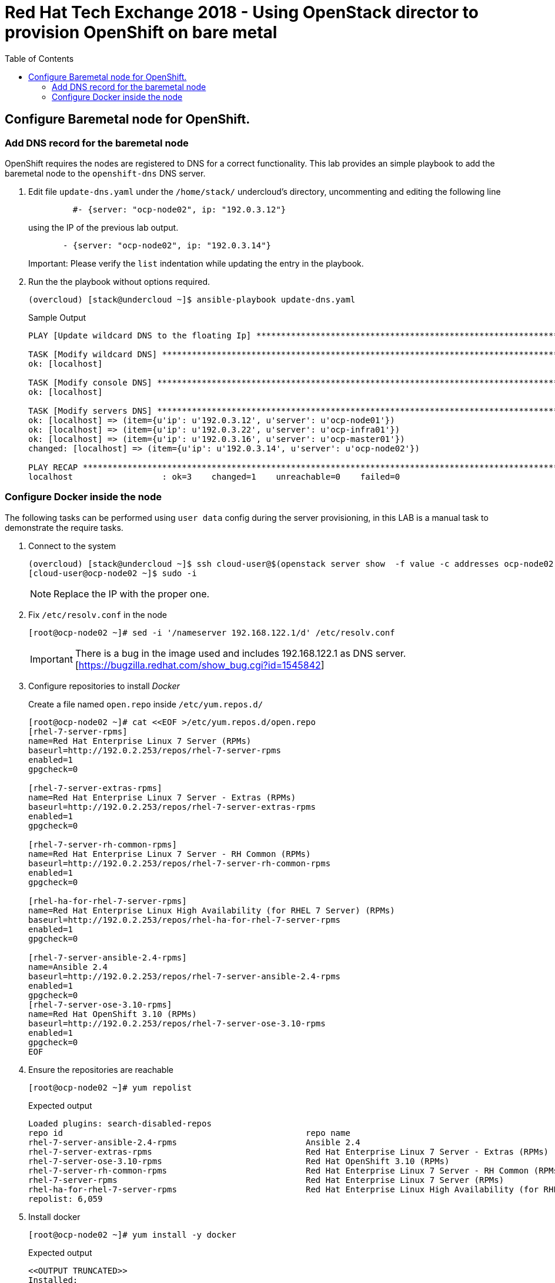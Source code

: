 :sectnums!:
:hardbreaks:
:scrollbar:
:data-uri:
:toc2:
:showdetailed:
:imagesdir: ./images


= Red Hat Tech Exchange 2018 - Using OpenStack director to provision OpenShift on bare metal

== Configure Baremetal node for OpenShift.

=== Add DNS record for the baremetal node

OpenShift requires the nodes are registered to DNS for a correct functionality. This lab provides an simple playbook to add the baremetal node to the `openshift-dns` DNS server.

. Edit file `update-dns.yaml` under the `/home/stack/` undercloud's directory, uncommenting and editing the following line
+
[source,yaml]
----
         #- {server: "ocp-node02", ip: "192.0.3.12"}
----
+
using the IP of the previous lab output.
+
[source,yaml]
----
       - {server: "ocp-node02", ip: "192.0.3.14"}
----
Important: Please verify the `list` indentation while updating the entry in the playbook.

. Run the the playbook without options required.
+
[%nowrap]
----
(overcloud) [stack@undercloud ~]$ ansible-playbook update-dns.yaml
----
+
.Sample Output
[%nowrap]
----
PLAY [Update wildcard DNS to the floating Ip] ************************************************************************************************************************************************

TASK [Modify wildcard DNS] *******************************************************************************************************************************************************************
ok: [localhost]

TASK [Modify console DNS] ********************************************************************************************************************************************************************
ok: [localhost]

TASK [Modify servers DNS] ********************************************************************************************************************************************************************
ok: [localhost] => (item={u'ip': u'192.0.3.12', u'server': u'ocp-node01'})
ok: [localhost] => (item={u'ip': u'192.0.3.22', u'server': u'ocp-infra01'})
ok: [localhost] => (item={u'ip': u'192.0.3.16', u'server': u'ocp-master01'})
changed: [localhost] => (item={u'ip': u'192.0.3.14', u'server': u'ocp-node02'})

PLAY RECAP ***********************************************************************************************************************************************************************************
localhost                  : ok=3    changed=1    unreachable=0    failed=0
----


=== Configure Docker inside the node
The following tasks can be performed using `user data` config during the server provisioning, in this LAB is a manual task to demonstrate the require tasks.

. Connect to the system
+
[%nowrap]
----
(overcloud) [stack@undercloud ~]$ ssh cloud-user@$(openstack server show  -f value -c addresses ocp-node02 | cut -d = -f 2)
[cloud-user@ocp-node02 ~]$ sudo -i
----
[NOTE]
Replace the IP with the proper one.

. Fix `/etc/resolv.conf` in the node
+
[%nowrap]
----
[root@ocp-node02 ~]# sed -i '/nameserver 192.168.122.1/d' /etc/resolv.conf
----
[IMPORTANT]
There is a bug in the image used and includes 192.168.122.1 as DNS server. [https://bugzilla.redhat.com/show_bug.cgi?id=1545842]

. Configure repositories to install _Docker_
+
.Create a file named `open.repo` inside `/etc/yum.repos.d/`
[%nowrap]
----
[root@ocp-node02 ~]# cat <<EOF >/etc/yum.repos.d/open.repo
[rhel-7-server-rpms]
name=Red Hat Enterprise Linux 7 Server (RPMs)
baseurl=http://192.0.2.253/repos/rhel-7-server-rpms
enabled=1
gpgcheck=0

[rhel-7-server-extras-rpms]
name=Red Hat Enterprise Linux 7 Server - Extras (RPMs)
baseurl=http://192.0.2.253/repos/rhel-7-server-extras-rpms
enabled=1
gpgcheck=0

[rhel-7-server-rh-common-rpms]
name=Red Hat Enterprise Linux 7 Server - RH Common (RPMs)
baseurl=http://192.0.2.253/repos/rhel-7-server-rh-common-rpms
enabled=1
gpgcheck=0

[rhel-ha-for-rhel-7-server-rpms]
name=Red Hat Enterprise Linux High Availability (for RHEL 7 Server) (RPMs)
baseurl=http://192.0.2.253/repos/rhel-ha-for-rhel-7-server-rpms
enabled=1
gpgcheck=0

[rhel-7-server-ansible-2.4-rpms]
name=Ansible 2.4
baseurl=http://192.0.2.253/repos/rhel-7-server-ansible-2.4-rpms
enabled=1
gpgcheck=0
[rhel-7-server-ose-3.10-rpms]
name=Red Hat OpenShift 3.10 (RPMs)
baseurl=http://192.0.2.253/repos/rhel-7-server-ose-3.10-rpms
enabled=1
gpgcheck=0
EOF
----

. Ensure the repositories are reachable
+
[%nowrap]
----
[root@ocp-node02 ~]# yum repolist
----
+
.Expected output
[%nowrap]
----
Loaded plugins: search-disabled-repos
repo id                                                 repo name                                                                                       status
rhel-7-server-ansible-2.4-rpms                          Ansible 2.4                                                                                        10
rhel-7-server-extras-rpms                               Red Hat Enterprise Linux 7 Server - Extras (RPMs)                                                 105
rhel-7-server-ose-3.10-rpms                             Red Hat OpenShift 3.10 (RPMs)                                                                     520
rhel-7-server-rh-common-rpms                            Red Hat Enterprise Linux 7 Server - RH Common (RPMs)                                               84
rhel-7-server-rpms                                      Red Hat Enterprise Linux 7 Server (RPMs)                                                        5,285
rhel-ha-for-rhel-7-server-rpms                          Red Hat Enterprise Linux High Availability (for RHEL 7 Server) (RPMs)                              55
repolist: 6,059

----

. Install docker
+
[%nowrap]
----
[root@ocp-node02 ~]# yum install -y docker
----
+
.Expected output
[%nowrap]
----
<<OUTPUT TRUNCATED>>
Installed:
  docker.x86_64 2:1.13.1-68.gitdded712.el7

Dependency Installed:
  atomic-registries.x86_64 1:1.22.1-22.git5a342e3.el7         container-selinux.noarch 2:2.66-1.el7                          container-storage-setup.noarch 0:0.10.0-1.gitdf0dcd5.el7
  device-mapper-event.x86_64 7:1.02.146-4.el7                 device-mapper-event-libs.x86_64 7:1.02.146-4.el7               device-mapper-persistent-data.x86_64 0:0.7.3-3.el7
  docker-client.x86_64 2:1.13.1-68.gitdded712.el7             docker-common.x86_64 2:1.13.1-68.gitdded712.el7                docker-rhel-push-plugin.x86_64 2:1.13.1-68.gitdded712.el7
  libaio.x86_64 0:0.3.109-13.el7                              lvm2.x86_64 7:2.02.177-4.el7                                   lvm2-libs.x86_64 7:2.02.177-4.el7
  oci-register-machine.x86_64 1:0-6.git2b44233.el7            oci-systemd-hook.x86_64 1:0.1.16-1.git05bd9a0.el7              oci-umount.x86_64 2:2.3.3-3.gite3c9055.el7
  python-pytoml.noarch 0:0.1.14-1.git7dea353.el7              skopeo-containers.x86_64 1:0.1.31-1.dev.gitae64ff7.el7         yajl.x86_64 0:2.0.4-4.el7

Complete!
----

. Configure storage
System has a second disk (/dev/vdb) to be used for _Docker_, in this LAB we will use it for `devicemapper`.
+
.Generate `/etc/sysconfig/docker-storage-setup` configuration
[%nowrap]
----
[root@ocp-node02 ~]# cat <<EOF >/etc/sysconfig/docker-storage-setup
VG=docker-vg
DEVS=/dev/vdb
EOF
----
+
.Run `docker-storage-setup` to configure the storage properly
[%nowrap]
----
[root@ocp-node02 ~]# docker-storage-setup
----
+
.Expected output
[%nowrap]
----
INFO: Volume group backing root filesystem could not be determined
INFO: Writing zeros to first 4MB of device /dev/vdb
4+0 records in
4+0 records out
4194304 bytes (4.2 MB) copied, 0.0081824 s, 513 MB/s
INFO: Device node /dev/vdb1 exists.
  Physical volume "/dev/vdb1" successfully created.
  Volume group "docker-vg" successfully created
  Rounding up size to full physical extent 32.00 MiB
  Thin pool volume with chunk size 512.00 KiB can address at most 126.50 TiB of data.
  Logical volume "docker-pool" created.
  Logical volume docker-vg/docker-pool changed.
----

. Start _Docker_ daemon
+
[%nowrap]
----
[root@ocp-node02 ~]# systemctl enable docker && systemctl start docker
----

. Ensure the correct storage is configured
+
[%nowrap]
----
[root@ocp-node02 ~]# docker info 2>/dev/null| head
----
+
.Expected output
[%nowrap]
----
Containers: 0
 Running: 0
 Paused: 0
 Stopped: 0
Images: 0
Server Version: 1.13.1
Storage Driver: devicemapper
 Pool Name: docker--vg-docker--pool
 Pool Blocksize: 524.3 kB
 Base Device Size: 10.74 GB
----
[NOTE]
Notice the Storage Driver and the Pool Name
.Exit from the ocp-node02 instance
+
[%nowrap]
----
exit
----
----
exit
----
